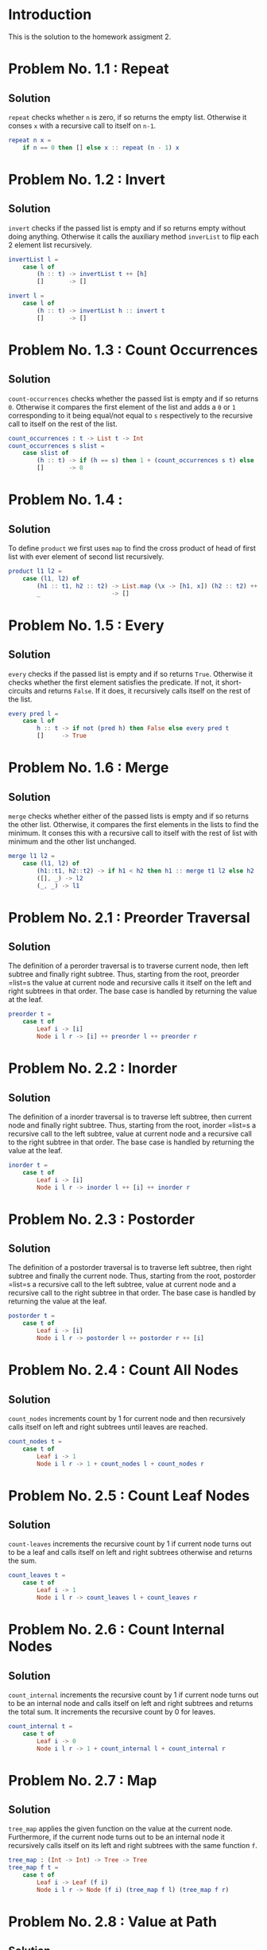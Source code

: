 #+NAME: Homework Assignment 02 : Solution
* Introduction

  This is the solution to the homework assigment 2.

* Problem No. 1.1 : Repeat

** Solution
    =repeat= checks whether =n= is zero, if so returns the empty list.
    Otherwise it conses =x= with a recursive call to itself on =n-1=.

#+NAME: repeat 
#+BEGIN_SRC elm
repeat n x =
    if n == 0 then [] else x :: repeat (n - 1) x
#+END_SRC

* Problem No. 1.2 : Invert

** Solution
    =invert= checks if the passed list is empty and if so returns empty
    without doing anything. Otherwise it calls the auxiliary method =inverList=
    to flip each 2 element list recursively.

#+NAME: invert
#+BEGIN_SRC elm
invertList l =
    case l of
        (h :: t) -> invertList t ++ [h]
        []       -> []

invert l =
    case l of
        (h :: t) -> invertList h :: invert t
        []       -> []
#+END_SRC

* Problem No. 1.3 : Count Occurrences

** Solution
    =count-occurrences= checks whether the passed list is empty and if so
    returns =0=. Otherwise it compares the first element of the list and adds a
    =0= or =1= corresponding to it being equal/not equal to =s= respectively to
    the recursive call to itself on the rest of the list.

#+NAME: count_occurrences
#+BEGIN_SRC elm
count_occurrences : t -> List t -> Int
count_occurrences s slist =
    case slist of
        (h :: t) -> if (h == s) then 1 + (count_occurrences s t) else (count_occurrences s t)
        []       -> 0
#+END_SRC

* Problem No. 1.4 : 

** Solution
    To define =product= we first uses =map= to find the cross product of head of
    first list with ever element of second list recursively.

#+NAME: product
#+BEGIN_SRC elm
product l1 l2 =
    case (l1, l2) of
        (h1 :: t1, h2 :: t2) -> List.map (\x -> [h1, x]) (h2 :: t2) ++ (product t1 (h2 :: t2))
        _                    -> []
#+END_SRC

* Problem No. 1.5 : Every

** Solution
    =every= checks if the passed list is empty and if so returns =True=. Otherwise
    it checks whether the first element satisfies the predicate. If not, it
    short-circuits and returns =False=. If it does, it recursively calls itself on
    the rest of the list.
#+NAME: every
#+BEGIN_SRC elm
every pred l =
    case l of
        h :: t -> if not (pred h) then False else every pred t
        []     -> True
#+END_SRC

* Problem No. 1.6 : Merge

** Solution
    =merge= checks whether either of the passed lists is empty and if so
    returns the other list. Otherwise, it compares the first elements in the
    lists to find the minimum. It conses this with a recursive call to itself
    with the rest of list with minimum and the other list unchanged.
#+NAME: merge
#+BEGIN_SRC elm
merge l1 l2 =
    case (l1, l2) of
        (h1::t1, h2::t2) -> if h1 < h2 then h1 :: merge t1 l2 else h2 :: merge l1 t2
        ([], _) -> l2
        (_, _) -> l1
#+END_SRC

* Problem No. 2.1 : Preorder Traversal

** Solution
    The definition of a perorder traversal is to traverse current node, then
    left subtree and finally right subtree. Thus, starting from the root,
    preorder =list=s the value at current node and recursive calls it itself on
    the left and right subtrees in that order. The base case is handled by
    returning the value at the leaf.
    
#+NAME: perorder
#+BEGIN_SRC elm
preorder t =
    case t of
        Leaf i -> [i]
        Node i l r -> [i] ++ preorder l ++ preorder r
#+END_SRC

* Problem No. 2.2 : Inorder

** Solution
    The definition of a inorder traversal is to traverse left subtree, then
    current node and finally right subtree. Thus, starting from the root,
    inorder =list=s a recursive call to the left subtree, value at current node
    and a recursive call to the right subtree in that order. The base case is
    handled by returning the value at the leaf.

#+NAME: inorder
#+BEGIN_SRC elm
inorder t =
    case t of
        Leaf i -> [i]
        Node i l r -> inorder l ++ [i] ++ inorder r
#+END_SRC

* Problem No. 2.3 : Postorder

** Solution
    The definition of a postorder traversal is to traverse left subtree, then
    right subtree and finally the current node. Thus, starting from the root,
    postorder =list=s a recursive call to the left subtree, value at current node
    and a recursive call to the right subtree in that order. The base case is
    handled by returning the value at the leaf.

#+NAME: postorder
#+BEGIN_SRC elm
postorder t =
    case t of
        Leaf i -> [i]
        Node i l r -> postorder l ++ postorder r ++ [i]
#+END_SRC

* Problem No. 2.4 : Count All Nodes

** Solution
    =count_nodes= increments count by 1 for current node and then recursively
    calls itself on left and right subtrees until leaves are reached.

#+NAME: count_nodes
#+BEGIN_SRC elm
count_nodes t =
    case t of
        Leaf i -> 1
        Node i l r -> 1 + count_nodes l + count_nodes r

#+END_SRC

* Problem No. 2.5 : Count Leaf Nodes

** Solution
    =count-leaves= increments the recursive count by 1 if current node turns
    out to be a leaf and calls itself on left and right subtrees otherwise and
    returns the sum.

#+NAME: count_leaves
#+BEGIN_SRC elm
count_leaves t =
    case t of
        Leaf i -> 1
        Node i l r -> count_leaves l + count_leaves r
#+END_SRC

* Problem No. 2.6 : Count Internal Nodes

** Solution
    =count_internal= increments the recursive count by 1 if current node turns
    out to be an internal node and calls itself on left and right subtrees
    and returns the total sum. It increments the recursive count by 0 for leaves.

#+NAME: count_internal
#+BEGIN_SRC elm
count_internal t =
    case t of
        Leaf i -> 0
        Node i l r -> 1 + count_internal l + count_internal r
#+END_SRC

* Problem No. 2.7 : Map

** Solution
    =tree_map= applies the given function on the value at the current node.
    Furthermore, if the current node turns out to be an internal node it
    recursively calls itself on its left and right subtrees with the same
    function =f=.
#+NAME: treeMap
#+BEGIN_SRC elm
tree_map : (Int -> Int) -> Tree -> Tree
tree_map f t =
    case t of
        Leaf i -> Leaf (f i)
        Node i l r -> Node (f i) (tree_map f l) (tree_map f r)
#+END_SRC
* Problem No. 2.8 : Value at Path

** Solution
    =value-at-path= makes use of two auxiliary functions, =value= which returns
    the value at the root of the passed tree and subtree which returns the
    left/right subtree corresponding to option passed.

#+NAME: aux
#+BEGIN_SRC elm
value : Tree -> Int
value t =
    case t of
        Leaf v -> v
        Node v l r -> v

subtree : PathItem -> Tree -> Maybe Tree
subtree p t = case t of
        Leaf _ -> Nothing
        Node _ l r -> if p == Left then Just l else Just r
#+END_SRC

    =value_at_path= returns value at root of current subtree if path list is
    empty, otherwise calls itself recursively using appropriate parameters by
    consing left/right as head.

#+NAME: value_at_path
#+BEGIN_SRC elm
value_at_path : List PathItem -> Tree -> Maybe Int
value_at_path p tree =
    case p of
        [] -> Just (value tree)
        (h :: t) -> case h of
            Left -> case (subtree Left tree) of
                Just l -> value_at_path t l
                Nothing -> Nothing
            Right -> case (subtree Right tree) of
                Just r -> value_at_path t r
                Nothing -> Nothing
#+END_SRC
* Problem No. 2.9 : Search

** Solution

    =search= makes use of two auxiliary functions =altor=, which combines two
    =Maybe= types by returning the value wrapped in =Just= (if it exists) or returns
    =Nothing= and =combine= which applies =altor= over two lists wrapped inside
    =Maybe=s.

#+NAME: aux2
#+BEGIN_SRC elm
altor : Maybe a -> Maybe a -> Maybe a
altor x y = case x of
    Just _ -> x
    _ -> y

combine : Maybe (List t) -> Maybe (List t) -> Maybe (List t)
combine l1 l2 =
    case (l1, l2) of
        (Just ll1, Just ll2) -> Just (ll1 ++ ll2)
        (_, _) -> Nothing
#+END_SRC
    =search= checks if root of current subtree matches with the value being
    searched for and returns immediately if so. Otherwise, it calls itself
    recursivley on left and right subtrees and uses =combine= to check whether
    the value was found in either subtrees.
#+NAME: search
#+BEGIN_SRC elm
search : Int -> Tree -> Maybe (List PathItem)
search x t = case t of
    Leaf v -> if v == x then Just [] else Nothing
    Node v l r -> if v == x
        then Just []
        else altor (combine (Just [Left]) (search x l)) (combine (Just [Right]) (search x r))
#+END_SRC

* Problem No. 2.10 : Update

** Solution
    =update= checks whether given path is empty and if so applies the function
    at current root (maybe internal or leaf node). Otherwise, it recursively
    calls itself on the appropriate subtree with the rest of the path list.

#+NAME: update
#+BEGIN_SRC elm
updateVal f t =
    case t of
        Leaf v -> Leaf (f v)
        Node v l r -> Node (f v) l r

update : List PathItem -> (Int -> Int) -> Tree -> Tree
update p f t =
    case p of
        [] -> updateVal f t
        (h::hs) -> case h of
            Left -> case (subtree Left t) of
                Just l -> update hs f l
                Nothing -> t
            Right -> case (subtree Right t) of
                Just r -> update hs f r
                Nothing -> t
#+END_SRC

* Problem No. 2.11 : Insert

** Solution
    =tree_insert= checks whether given path is empty and if so creates a new
    node at current node if it is a leaf (and throws an error otherwise). For
    nonempty path lists, it recursively calls itself with the appropriate
    parameters.

#+NAME: tree_insert
#+BEGIN_SRC elm
tree_insert : List PathItem -> Tree -> Tree -> Tree -> Tree
tree_insert p l r t = case p of
    [] -> case t of
        Leaf v -> Node v l r
        Node _ _ _ -> t
    h::hs -> case (subtree h t) of
        Nothing -> t
        Just s -> tree_insert hs l r s
#+END_SRC

* Tangle
  
#+BEGIN_SRC elm :noweb yes :padline no :tangle ./src/Main.elm
module Main exposing (..)
import Defns exposing (..)

<<repeat>>
<<invert>>
<<count_occurrences>>
<<product>>
<<every>>
<<merge>>
<<perorder>>
<<inorder>>
<<postorder>>
<<count_nodes>>
<<count_leaves>>
<<count_internal>>
<<treeMap>>
<<aux>>
<<value_at_path>>
<<aux2>>
<<search>>
<<update>>
<<tree_insert>>

#+END_SRC
